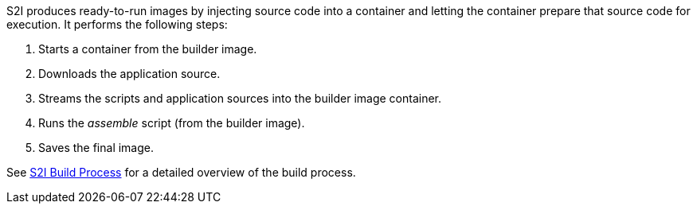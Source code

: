 ////
Build Process

Module included in the following assemblies:
* using_iamges/s2i_images/dot_net_core.adoc
* using_iamges/s2i_images/java.adoc
* using_iamges/s2i_images/nodejs.adoc
* using_iamges/s2i_images/perl.adoc
* using_iamges/s2i_images/php.adoc
* using_iamges/s2i_images/python.adoc
* using_iamges/s2i_images/ruby.adoc
* using_iamges/s2i_images/wildfly.adoc

////

S2I produces ready-to-run images by injecting source code into a container and
letting the container prepare that source code for execution. It performs the
following steps:

. Starts a container from the builder image.
. Downloads the application source.
. Streams the scripts and application sources into the builder image container.
. Runs the _assemble_ script (from the builder image).
. Saves the final image.

See xref:../../creating_images/s2i.adoc#build-process[S2I Build Process] for a detailed overview of the build process.
